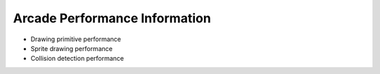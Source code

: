 .. _performance:

Arcade Performance Information
==============================

* Drawing primitive performance
* Sprite drawing performance
* Collision detection performance